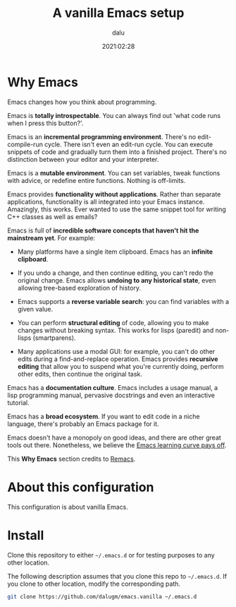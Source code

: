 #+title: A vanilla Emacs setup
#+author: dalu
#+date: 2021:02:28

* Table of Contents                                                             :TOC:noexport:
- [[#why-emacs][Why Emacs]]
- [[#about-this-configuration][About this configuration]]
- [[#install][Install]]

* Why Emacs

Emacs changes how you think about programming.

Emacs is *totally introspectable*. You can always find out 'what code
runs when I press this button?'.

Emacs is an *incremental programming environment*. There's no
edit-compile-run cycle. There isn't even an edit-run cycle. You can
execute snippets of code and gradually turn them into a finished
project. There's no distinction between your editor and your
interpreter.

Emacs is a *mutable environment*. You can set variables, tweak
functions with advice, or redefine entire functions. Nothing is
off-limits.

Emacs provides *functionality without applications*. Rather than
separate applications, functionality is all integrated into your Emacs
instance. Amazingly, this works. Ever wanted to use the same snippet
tool for writing C++ classes as well as emails?

Emacs is full of *incredible software concepts that haven't hit the
mainstream yet*. For example:

- Many platforms have a single item clipboard. Emacs has an *infinite
  clipboard*.

- If you undo a change, and then continue editing, you can't redo the
  original change. Emacs allows *undoing to any historical state*,
  even allowing tree-based exploration of history.

- Emacs supports a *reverse variable search*: you can find variables
  with a given value.

- You can perform *structural editing* of code, allowing you to make
  changes without breaking syntax. This works for lisps (paredit) and
  non-lisps (smartparens).

- Many applications use a modal GUI: for example, you can't do other
  edits during a find-and-replace operation. Emacs provides *recursive
  editing* that allow you to suspend what you're currently doing,
  perform other edits, then continue the original task.

Emacs has a *documentation culture*. Emacs includes a usage manual, a
lisp programming manual, pervasive docstrings and even an interactive
tutorial.

Emacs has a *broad ecosystem*. If you want to edit code in a niche
language, there's probably an Emacs package for it.

Emacs doesn't have a monopoly on good ideas, and there are other great
tools out there. Nonetheless, we believe the [[file:editor-learning-curve.jpg][Emacs learning curve pays
off]].

This *Why Emacs* section credits to [[https://github.com/remacs/remacs][Remacs]].

* About this configuration

This configuration is about vanilla Emacs.

* Install

Clone this repository to either =~/.emacs.d= or for testing purposes
to any other location.

The following description assumes that you clone this repo to
=~/.emacs.d=. If you clone to other location, modify the corresponding
path.

#+BEGIN_SRC sh
  git clone https://github.com/dalugm/emacs.vanilla ~/.emacs.d
#+END_SRC
